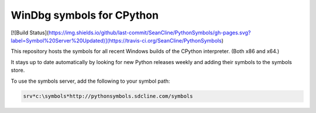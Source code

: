==========================
WinDbg symbols for CPython
==========================

[![Build Status](https://img.shields.io/github/last-commit/SeanCline/PythonSymbols/gh-pages.svg?label=Symbol%20Server%20Updated)](https://travis-ci.org/SeanCline/PythonSymbols)


This repository hosts the symbols for all recent Windows builds of the CPython interpreter. (Both x86 and x64.)

It stays up to date automatically by looking for new Python releases weekly and adding their symbols to the symbols store.

To use the symbols server, add the following to your symbol path:

.. code-block::

    srv*c:\symbols*http://pythonsymbols.sdcline.com/symbols
